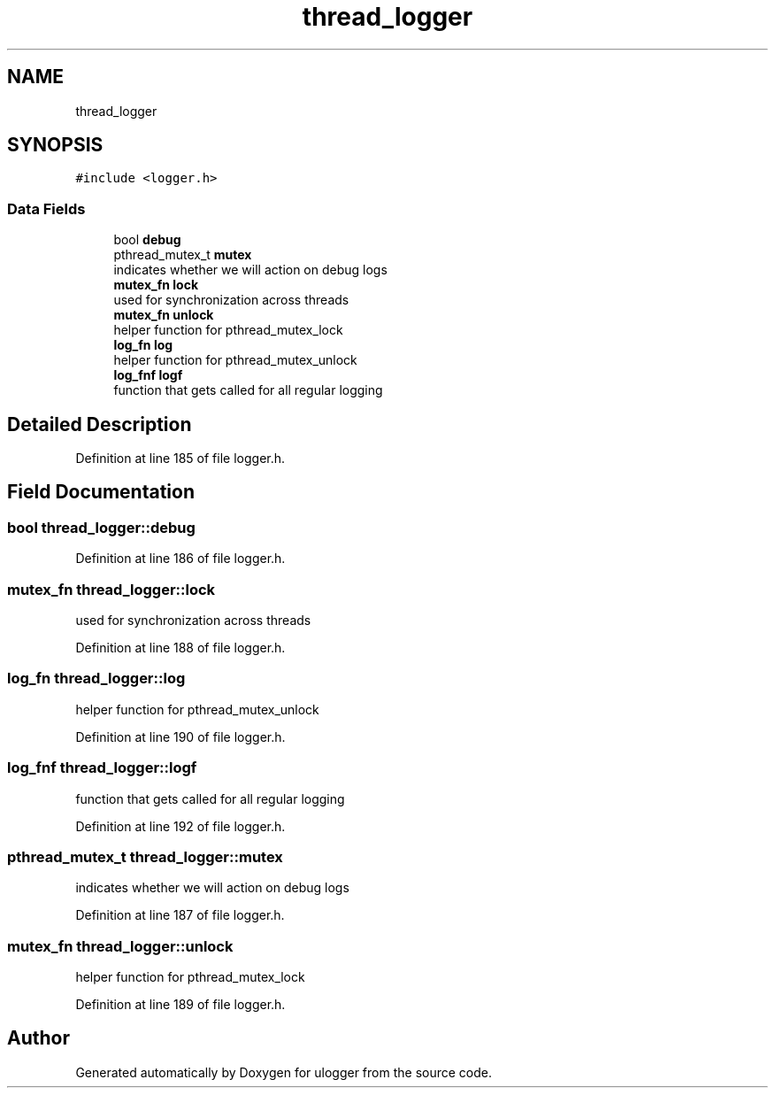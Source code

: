 .TH "thread_logger" 3 "Wed Aug 19 2020" "ulogger" \" -*- nroff -*-
.ad l
.nh
.SH NAME
thread_logger
.SH SYNOPSIS
.br
.PP
.PP
\fC#include <logger\&.h>\fP
.SS "Data Fields"

.in +1c
.ti -1c
.RI "bool \fBdebug\fP"
.br
.ti -1c
.RI "pthread_mutex_t \fBmutex\fP"
.br
.RI "indicates whether we will action on debug logs "
.ti -1c
.RI "\fBmutex_fn\fP \fBlock\fP"
.br
.RI "used for synchronization across threads "
.ti -1c
.RI "\fBmutex_fn\fP \fBunlock\fP"
.br
.RI "helper function for pthread_mutex_lock "
.ti -1c
.RI "\fBlog_fn\fP \fBlog\fP"
.br
.RI "helper function for pthread_mutex_unlock "
.ti -1c
.RI "\fBlog_fnf\fP \fBlogf\fP"
.br
.RI "function that gets called for all regular logging "
.in -1c
.SH "Detailed Description"
.PP 
Definition at line 185 of file logger\&.h\&.
.SH "Field Documentation"
.PP 
.SS "bool thread_logger::debug"

.PP
Definition at line 186 of file logger\&.h\&.
.SS "\fBmutex_fn\fP thread_logger::lock"

.PP
used for synchronization across threads 
.PP
Definition at line 188 of file logger\&.h\&.
.SS "\fBlog_fn\fP thread_logger::log"

.PP
helper function for pthread_mutex_unlock 
.PP
Definition at line 190 of file logger\&.h\&.
.SS "\fBlog_fnf\fP thread_logger::logf"

.PP
function that gets called for all regular logging 
.PP
Definition at line 192 of file logger\&.h\&.
.SS "pthread_mutex_t thread_logger::mutex"

.PP
indicates whether we will action on debug logs 
.PP
Definition at line 187 of file logger\&.h\&.
.SS "\fBmutex_fn\fP thread_logger::unlock"

.PP
helper function for pthread_mutex_lock 
.PP
Definition at line 189 of file logger\&.h\&.

.SH "Author"
.PP 
Generated automatically by Doxygen for ulogger from the source code\&.
